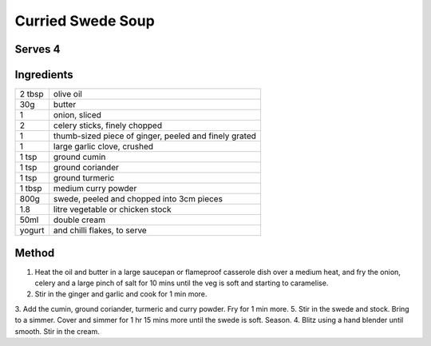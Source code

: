 Curried Swede Soup
==================

Serves 4
--------


Ingredients
------------

======= ============================
2 tbsp  olive oil
30g     butter
1       onion, sliced
2       celery sticks, finely chopped
1       thumb-sized piece of ginger, peeled and finely grated
1       large garlic clove, crushed
1 tsp   ground cumin
1 tsp   ground coriander
1 tsp   ground turmeric
1 tbsp  medium curry powder
800g    swede, peeled and chopped into 3cm pieces
1.8     litre vegetable or chicken stock
50ml    double cream
yogurt  and chilli flakes, to serve
======= ============================


Method
-------

1. Heat the oil and butter in a large saucepan or flameproof casserole dish over a medium heat, and fry the onion, celery and a large pinch of salt for 10 mins until the veg is soft and starting to caramelise. 
2. Stir in the ginger and garlic and cook for 1 min more. 
3. Add the cumin, ground coriander, turmeric and curry powder. Fry for 1 min more. 
5. Stir in the swede and stock. Bring to a simmer. Cover and simmer for 1 hr 15 mins more until the swede is soft. Season. 
4. Blitz using a hand blender until smooth. Stir in the cream.

